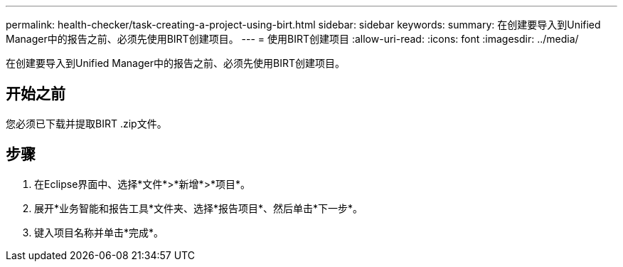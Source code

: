 ---
permalink: health-checker/task-creating-a-project-using-birt.html 
sidebar: sidebar 
keywords:  
summary: 在创建要导入到Unified Manager中的报告之前、必须先使用BIRT创建项目。 
---
= 使用BIRT创建项目
:allow-uri-read: 
:icons: font
:imagesdir: ../media/


[role="lead"]
在创建要导入到Unified Manager中的报告之前、必须先使用BIRT创建项目。



== 开始之前

您必须已下载并提取BIRT .zip文件。



== 步骤

. 在Eclipse界面中、选择*文件*>*新增*>*项目*。
. 展开*业务智能和报告工具*文件夹、选择*报告项目*、然后单击*下一步*。
. 键入项目名称并单击*完成*。

